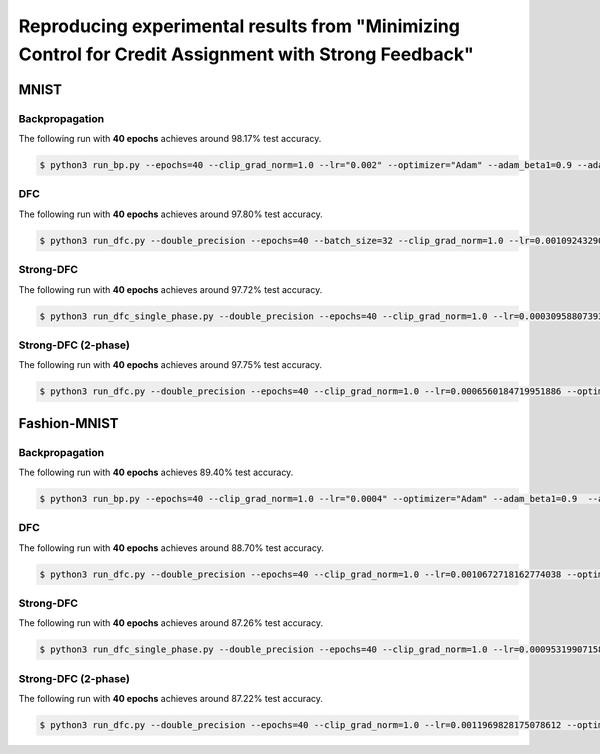 Reproducing experimental results from "Minimizing Control for Credit Assignment with Strong Feedback"
=====================================================================================================

.. content-inclusion-marker-do-not-remove

MNIST
-----

Backpropagation
^^^^^^^^^^^^^^^

The following run with **40 epochs** achieves around 98.17% test accuracy.

.. code-block:: console

    $ python3 run_bp.py --epochs=40 --clip_grad_norm=1.0 --lr="0.002" --optimizer="Adam" --adam_beta1=0.9 --adam_beta2=0.999 --adam_epsilon="0.002" --dataset="mnist"  --size_hidden="256,256,256" --hidden_activation="tanh" --initialization="xavier_normal"

DFC
^^^

The following run with **40 epochs** achieves around 97.80% test accuracy.

.. code-block:: console

    $ python3 run_dfc.py --double_precision --epochs=40 --batch_size=32 --clip_grad_norm=1.0 --lr=0.0010924329072635147 --optimizer=Adam --adam_beta1=0.9 --adam_epsilon=5.83238643406511e-07 --dataset=mnist --hidden_activation=tanh --initialization=xavier_normal --lr_fb=4.348352883654314e-05 --optimizer_fb=Adam --weight_decay_fb=0.1 --adam_epsilon_fb=3.355535527361205e-05 --target_stepsize=0.013812748252649061 --initialization_fb=xavier_normal --learning_rule=nonlinear_difference --init_fb_epochs=20 --lr_fb_init=0.0001524121535306385 --proactive_controller --dt_di=0.02 --tmax_di=500 --inst_transmission --time_constant_ratio=0.2 --sigma=0.035483751742735006 --alpha_di=0.0017723664900917734 --k_p=2.0 --apical_time_constant=-1 --dt_di_fb=0.0011421804343878519 --tmax_di_fb=44 --inst_transmission_fb --time_constant_ratio_fb=0.005870467170683501 --alpha_di_fb=0.39857902933813705 --k_p_fb=0.0713515876863314 --apical_time_constant_fb=0.1404664564483908 --size_hidden=256,256,256

Strong-DFC
^^^^^^^^^^

The following run with **40 epochs** achieves around 97.72% test accuracy.

.. code-block:: console

    $ python3 run_dfc_single_phase.py --double_precision --epochs=40 --clip_grad_norm=1.0 --lr=0.0003095880739373081 --optimizer="Adam" --adam_beta1=0.9 --adam_epsilon=1.6288767089312233e-05 --dataset="mnist" --target_class_value=0.99 --size_hidden="256,256,256" --hidden_activation="tanh" --initialization="xavier_normal" --lr_fb=2.0091405897656825e-08 --optimizer_fb="Adam" --weight_decay_fb=0.5 --adam_beta2_fb=0.999 --adam_epsilon_fb=1.1023320392297719e-11 --tau_noise=0.07 --strong_feedback --error_as_loss_grad --initialization_fb="xavier_normal" --learning_rule="nonlinear_difference" --init_fb_epochs=1 --lr_fb_init=4.5160347135162454e-07 --scaling_fb_updates --proactive_controller --tau_f=0.5 --dt_di=0.001 --tmax_di=500 --inst_transmission --time_constant_ratio=0.009268288409004458 --sigma=0.004278964325349612 --sigma_output=0.029713880264874388 --alpha_di=7.608673370995652e-06 --k_p=2.0 --apical_time_constant=-1 --dt_di_fb=0.0012167769308505587 --tmax_di_fb=500 --inst_transmission_fb --time_constant_ratio_fb=0.014441072404716454 --sigma_fb=2.760795719756352e-05 --sigma_output_fb=1.5149030252289032e-05 --alpha_di_fb=0.016257243484558315 --k_p_fb=0.0028004742554235116 --save_df --save_condition_fb --noisy_dynamics

Strong-DFC (2-phase)
^^^^^^^^^^^^^^^^^^^^

The following run with **40 epochs** achieves around 97.75% test accuracy.

.. code-block:: console

    $ python3 run_dfc.py --double_precision --epochs=40 --clip_grad_norm=1.0 --lr=0.0006560184719951886 --optimizer="Adam" --adam_beta1=0.9 --adam_epsilon=0.00023225688276019436 --dataset="mnist" --target_class_value=0.9 --size_hidden="256,256,256" --hidden_activation="tanh" --initialization="xavier_normal" --lr_fb=9.776610079269425e-06 --optimizer_fb="Adam" --weight_decay_fb=1e-05 --adam_beta1_fb=0.999 --adam_beta2_fb=0.9 --adam_epsilon_fb=0.0019707791920650247 --ss --tau_noise=0.05 --target_stepsize=0.5 --error_as_loss_grad --initialization_fb="xavier_normal" --learning_rule="nonlinear_difference" --init_fb_epochs=1 --lr_fb_init=0.0002730319014715041 --proactive_controller --tau_f=0.5 --dt_di=0.001 --tmax_di=500 --inst_transmission --time_constant_ratio=0.03553062335953924 --sigma=0.15 --alpha_di=0.008082122141749502 --k_p=2.0 --apical_time_constant=-1 --dt_di_fb=0.0031943783402810927 --tmax_di_fb=500 --inst_transmission_fb --time_constant_ratio_fb=0.0072383695016716215 --alpha_di_fb=0.9944618528446518 --k_p_fb=0.0691564739128701 --apical_time_constant_fb=0.12961120842685991 --strong_feedback

Fashion-MNIST
-------------

Backpropagation
^^^^^^^^^^^^^^^

The following run with **40 epochs** achieves 89.40% test accuracy.

.. code-block:: console

    $ python3 run_bp.py --epochs=40 --clip_grad_norm=1.0 --lr="0.0004" --optimizer="Adam" --adam_beta1=0.9  --adam_beta2=0.999 --adam_epsilon="0.0002" --dataset="fashion_mnist" --size_hidden="256,256,256" --hidden_activation="tanh" --initialization="xavier_normal"

DFC
^^^

The following run with **40 epochs** achieves around 88.70% test accuracy.

.. code-block:: console

    $ python3 run_dfc.py --double_precision --epochs=40 --clip_grad_norm=1.0 --lr=0.0010672718162774038 --optimizer="Adam" --adam_beta2=0.999 --adam_epsilon=3.210886729268312e-07 --dataset="fashion_mnist" --target_class_value=0.999 --size_hidden="256,256,256" --hidden_activation="tanh" --initialization="xavier_normal" --lr_fb=4.3780877225194805e-05 --optimizer_fb="Adam" --weight_decay_fb=0.001 --adam_epsilon_fb=1.0433715362737473e-08 --target_stepsize=0.019957011262493028 --initialization_fb="xavier_normal" --learning_rule="nonlinear_difference" --init_fb_epochs=20 --lr_fb_init=0.00034156927968192547 --proactive_controller --dt_di=0.02 --tmax_di=500 --inst_transmission --sigma=0.001 --alpha_di=0.000451125353657906 --k_p=2.0 --apical_time_constant=-1 --dt_di_fb=0.004294669581123954 --tmax_di_fb=54 --inst_transmission_fb --time_constant_ratio_fb=0.009266592158186437 --sigma_fb=0.001281308789330547 --alpha_di_fb=0.611510021981854 --k_p_fb=0.010409666247193437 --apical_time_constant_fb=0.4318893018524684

Strong-DFC
^^^^^^^^^^

The following run with **40 epochs** achieves around 87.26% test accuracy.

.. code-block:: console

    $ python3 run_dfc_single_phase.py --double_precision --epochs=40 --clip_grad_norm=1.0 --lr=0.0009531990715839369 --optimizer=Adam --adam_beta2=0.999 --adam_epsilon=9.710433697812103e-08 --dataset=fashion_mnist --target_class_value=0.99 --size_hidden=256,256,256 --hidden_activation=tanh --initialization=xavier_normal --lr_fb=2.286529865070366e-08 --optimizer_fb=Adam --weight_decay_fb=0 --adam_beta2_fb=0.999 --adam_epsilon_fb=1.8382415746971348e-11 --tau_noise=0.05 --strong_feedback --error_as_loss_grad --initialization_fb=xavier_normal --learning_rule=nonlinear_difference --init_fb_epochs=20 --lr_fb_init=3.431924248095537e-07 --scaling_fb_updates --proactive_controller --tau_f=0.5 --dt_di=0.001 --tmax_di=500 --inst_transmission --time_constant_ratio=0.012867645074062533 --sigma=0.0033626248925544607 --sigma_output=0.040920898808660004 --alpha_di=7.6370562381715e-05 --k_p=2.0 --apical_time_constant=-1 --dt_di_fb=0.0006919071551575181 --tmax_di_fb=500 --inst_transmission_fb --time_constant_ratio_fb=0.0006919071551575181 --sigma_fb=3.885866343508479e-06 --sigma_output_fb=1.9337256383926155e-05 --alpha_di_fb=0.6266762258519998 --k_p_fb=0.02488635344325425 --save_df --save_condition_fb --noisy_dynamics

Strong-DFC (2-phase)
^^^^^^^^^^^^^^^^^^^^

The following run with **40 epochs** achieves around 87.22% test accuracy.

.. code-block:: console

    $ python3 run_dfc.py --double_precision --epochs=40 --clip_grad_norm=1.0 --lr=0.0011969828175078612 --optimizer=Adam --adam_beta1=0.9 --adam_beta2=0.9 --adam_epsilon=2.9646405819945323e-07 --dataset=fashion_mnist --target_class_value=0.999 --size_hidden=256,256,256 --hidden_activation=tanh --initialization=xavier_normal --lr_fb=1.587623302238223e-05 --optimizer_fb=Adam --weight_decay_fb=0.1 --adam_beta2_fb=0.999 --adam_epsilon_fb=8.46521372179368e-08 --ss --tau_noise=0.05 --target_stepsize=0.5 --error_as_loss_grad --initialization_fb=xavier_normal --learning_rule=nonlinear_difference --init_fb_epochs=1 --lr_fb_init=0.00042756758315276166 --extra_fb_epochs=2 --proactive_controller --tau_f=0.5 --dt_di=0.001 --tmax_di=500 --inst_transmission --time_constant_ratio=0.007427384207234133 --sigma=0.15 --alpha_di=0.0013123372965380246 --k_p=2.0 --apical_time_constant=-1 --dt_di_fb=0.0019841648377832226 --tmax_di_fb=500 --inst_transmission_fb --time_constant_ratio_fb=0.009034403214049455 --alpha_di_fb=0.41918471180494776 --k_p_fb=0.09906907227394046 --apical_time_constant_fb=0.22603240790914256 --strong_feedback
